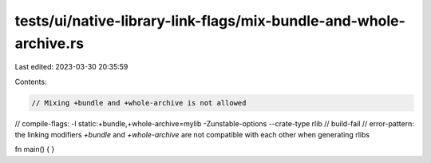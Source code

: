 tests/ui/native-library-link-flags/mix-bundle-and-whole-archive.rs
==================================================================

Last edited: 2023-03-30 20:35:59

Contents:

.. code-block:: rs

    // Mixing +bundle and +whole-archive is not allowed

// compile-flags: -l static:+bundle,+whole-archive=mylib -Zunstable-options --crate-type rlib
// build-fail
// error-pattern: the linking modifiers `+bundle` and `+whole-archive` are not compatible with each other when generating rlibs

fn main() { }


